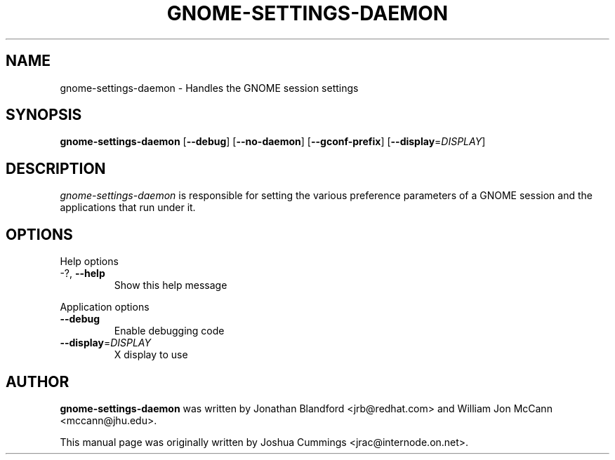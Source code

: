 .\"
.\" gnome₋settings-daemon manual page
.\" Copyright (c) 2009 Joshua Cummings <jrac@internode.on.net>
.\"
.TH GNOME-SETTINGS-DAEMON 1 "June 25 2009" ""
.SH NAME
gnome-settings-daemon \- Handles the GNOME session settings
.SH SYNOPSIS
\fBgnome-settings-daemon\fR [\fB\-\-debug\fR] [\fB\-\-no-daemon\fR]
[\fB\-\-gconf-prefix\fR] [\fB\-\-display\fR=\fIDISPLAY\fR]
.SH DESCRIPTION
\fIgnome-settings-daemon\fR is responsible for setting the various preference 
parameters of a GNOME session and the applications that run under it.
.SH OPTIONS
.PP
Help options
.TP
\-?, \fB\-\-help\fR
Show this help message
.PP
Application options
.TP 
\fB\-\^\-debug\fR
Enable debugging code
.TP
\fB\-\^\-display\fR=\fIDISPLAY\fR
X display to use
.PP
.SH AUTHOR
\fBgnome-settings-daemon\fR was written by Jonathan Blandford <jrb@redhat.com> 
and William Jon McCann <mccann@jhu.edu>.
.PP
This manual page was originally written by Joshua Cummings <jrac@internode.on.net>.
